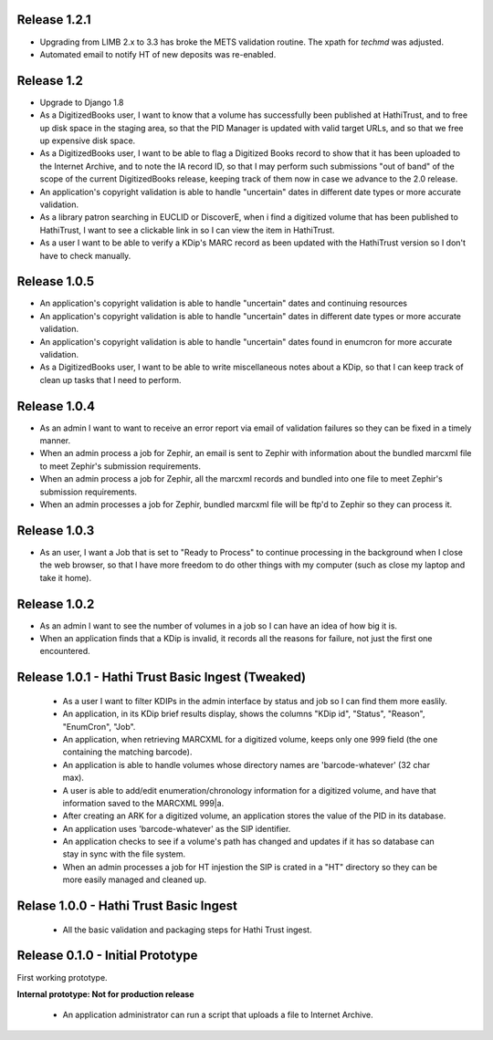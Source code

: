Release 1.2.1
-------------
* Upgrading from LIMB 2.x to 3.3 has broke the METS validation routine. The xpath for `techmd` was adjusted.
* Automated email to notify HT of new deposits was re-enabled.
Release 1.2
-----------
* Upgrade to Django 1.8
* As a DigitizedBooks user, I want to know that a volume has successfully been published at HathiTrust, and to free up disk space in the staging area, so that the PID Manager is updated with valid target URLs, and so that we free up expensive disk space.
* As a DigitizedBooks user, I want to be able to flag a Digitized Books record to show that it has been uploaded to the Internet Archive, and to note the IA record ID, so that I may perform such submissions "out of band" of the scope of the current DigitizedBooks release, keeping track of them now in case we advance to the 2.0 release.
* An application's copyright validation is able to handle "uncertain" dates in different date types or more accurate validation.
* As a library patron searching in EUCLID or DiscoverE, when i find a digitized volume  that has been published to HathiTrust, I want to see a clickable link in so I can view the item in HathiTrust.
* As a user I want to be able to verify a KDip's MARC record as been updated with the HathiTrust version so I don't have to check manually.

Release 1.0.5
-------------
* An application's copyright validation is able to handle "uncertain" dates and continuing resources
* An application's copyright validation is able to handle "uncertain" dates in different date types or more accurate validation.
* An application's copyright validation is able to handle "uncertain" dates found in enumcron for more accurate validation.
* As a DigitizedBooks user, I want to be able to write miscellaneous notes about a KDip, so that I can keep track of clean up tasks that I need to perform.

Release 1.0.4
-------------
* As an admin I want to want to receive an error report via email of validation failures so they can be fixed in a timely manner.
* When an admin process a job for Zephir, an email is sent to Zephir with information about the bundled marcxml file to meet Zephir's submission requirements.
* When an admin process a job for Zephir, all the marcxml records and bundled into one file to meet Zephir's submission requirements.
* When an admin processes a job for Zephir, bundled marcxml file will be ftp'd to Zephir so they can process it.

Release 1.0.3
-------------
* As an user, I want a Job that is set to "Ready to Process" to continue processing in the background when I close the web browser, so that I have more freedom to do other things with my computer (such as close my laptop and take it home).

Release 1.0.2
-------------
* As an admin I want to see the number of volumes in a job so I can have an idea of how big it is.

* When an application finds that a KDip is invalid, it records all the reasons for failure, not just the first one encountered.

Release 1.0.1 - Hathi Trust Basic Ingest (Tweaked)
--------------------------------------------------

 * As a user I want to filter KDIPs in the admin interface by status and job so I can find them more easlily.
 * An application, in its KDip brief results display, shows the columns "KDip id", "Status", "Reason", "EnumCron", "Job".
 * An application, when retrieving MARCXML for a digitized volume, keeps only one 999 field (the one containing the matching barcode).
 * An application is able to handle volumes whose directory names are 'barcode-whatever' (32 char max).
 * A user is able to add/edit enumeration/chronology information for a digitized volume, and have that information saved to the MARCXML 999|a.
 * After creating an ARK for a digitized volume, an application stores the value of the PID in its database.
 * An application uses 'barcode-whatever' as the SIP identifier.
 * An application checks to see if a volume's path has changed and updates if it has so database can stay in sync with the file system.
 * When an admin processes a job for HT injestion the SIP is crated in a "HT" directory so they can be more easily managed and cleaned up.

Relase 1.0.0 - Hathi Trust Basic Ingest
---------------------------------------

 * All the basic validation and packaging steps for Hathi Trust ingest.


Release 0.1.0 - Initial Prototype
---------------------------------
First working prototype.

**Internal prototype: Not for production release**

 * An application administrator can run a script that uploads a file to Internet Archive.
